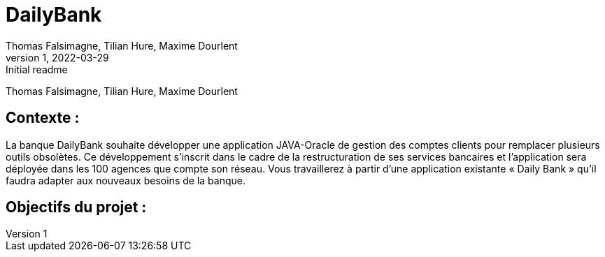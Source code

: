 = DailyBank
Thomas Falsimagne, Tilian Hure, Maxime Dourlent 
v1, 2022-03-29 : Initial readme
:icons: font
:experimental:

Thomas Falsimagne, Tilian Hure, Maxime Dourlent 

[.text-justify]
== Contexte : 
La banque DailyBank souhaite développer une application JAVA-Oracle de gestion des comptes clients pour remplacer plusieurs outils obsolètes. Ce développement s’inscrit dans le cadre de la restructuration de ses services bancaires et l’application sera déployée dans les 100 agences que compte son réseau. Vous travaillerez à partir d’une application existante « Daily Bank » qu’il faudra adapter aux nouveaux besoins de la banque.

== Objectifs du projet : 




